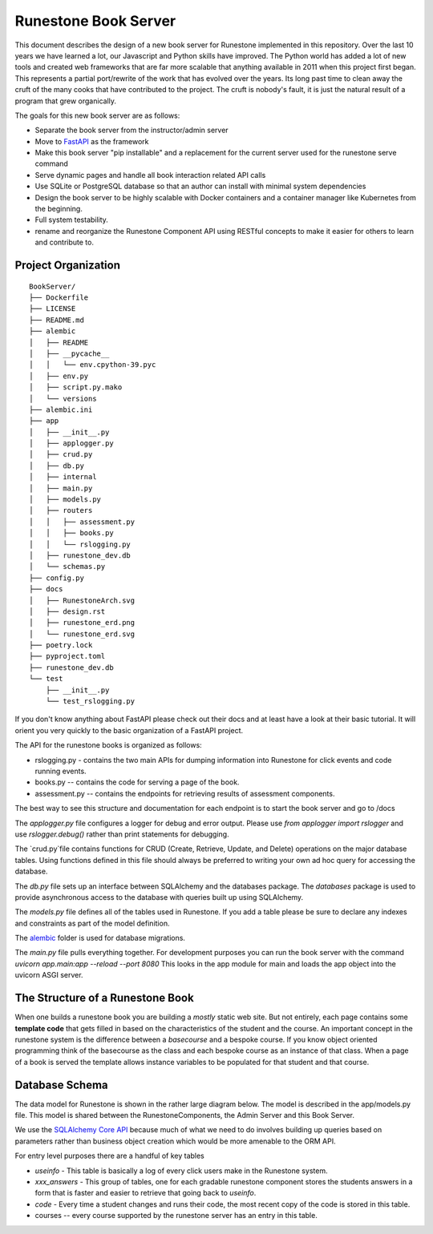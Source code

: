 Runestone Book Server
=====================

This document describes the design of a new book server for Runestone implemented in this repository.  Over the last 10 years we have learned a lot, our Javascript and Python skills have improved. The Python world has added a lot of new tools and created web frameworks that are far more scalable that anything available in 2011 when this project first began.  This represents a partial port/rewrite of the work that has evolved over the years.  Its long past time to clean away the cruft of the many cooks that have contributed to the project.  The cruft is nobody's fault, it is just the natural result of a program that grew organically.

The goals for this new book server are as follows:

- Separate the book server from the instructor/admin server
- Move to `FastAPI <https://fastapi.tiangolo.com>`_ as the framework
- Make this book server "pip installable" and a replacement for the current server used for the runestone serve command
- Serve dynamic pages and handle all book interaction related API calls
- Use SQLite or PostgreSQL database so that an author can install with minimal system dependencies
- Design the book server to be highly scalable with Docker containers and a container manager like Kubernetes from the beginning.
- Full system testability.
- rename and reorganize the Runestone Component API using RESTful concepts to make it easier for others to learn and contribute to.

Project Organization
--------------------

.. image:: RunestoneArch.svg

::

    BookServer/
    ├── Dockerfile
    ├── LICENSE
    ├── README.md
    ├── alembic
    │   ├── README
    │   ├── __pycache__
    │   │   └── env.cpython-39.pyc
    │   ├── env.py
    │   ├── script.py.mako
    │   └── versions
    ├── alembic.ini
    ├── app
    │   ├── __init__.py
    │   ├── applogger.py
    │   ├── crud.py
    │   ├── db.py
    │   ├── internal
    │   ├── main.py
    │   ├── models.py
    │   ├── routers
    │   │   ├── assessment.py
    │   │   ├── books.py
    │   │   └── rslogging.py
    │   ├── runestone_dev.db
    │   └── schemas.py
    ├── config.py
    ├── docs
    │   ├── RunestoneArch.svg
    │   ├── design.rst
    │   ├── runestone_erd.png
    │   └── runestone_erd.svg
    ├── poetry.lock
    ├── pyproject.toml
    ├── runestone_dev.db
    └── test
        ├── __init__.py
        └── test_rslogging.py

If you don't know anything about FastAPI please check out their docs and at least have a look at their basic tutorial.  It will orient you very quickly to the basic organization of a FastAPI project.

The API for the runestone books is organized as follows:

* rslogging.py - contains the two main APIs for dumping information into Runestone for click events and code running events.
* books.py -- contains the code for serving a page of the book.
* assessment.py -- contains the endpoints for retrieving results of assessment components.

The best way to see this structure and documentation for each endpoint is to start the book server and go to /docs

The `applogger.py` file configures a logger for debug and error output.  Please use `from applogger import rslogger` and use `rslogger.debug()` rather than print statements for debugging.

The `crud.py`file contains functions for CRUD (Create, Retrieve, Update, and Delete) operations on the major database tables.  Using functions defined in this file should always be preferred to writing your own ad hoc query for accessing the database.

The `db.py` file sets up an interface between SQLAlchemy and the databases package.  The `databases` package is used to provide asynchronous access to the database with queries built up using SQLAlchemy.

The `models.py` file defines all of the tables used in Runestone. If you add a table please be sure to declare any indexes and constraints as part of the model definition.

The `alembic <https://alembic.sqlalchemy.org/en/latest/>`_ folder is used for database migrations.

The `main.py` file pulls everything together. For development purposes you can run the book server with the command `uvicorn app.main:app --reload --port 8080`  This looks in the app module for main and loads the app object into the uvicorn ASGI server.


The Structure of a Runestone Book
---------------------------------

When one builds a runestone book you are building a *mostly* static web site.  But not entirely, each page contains some **template code** that gets filled in based on the characteristics of the student and the course.  An important concept in the runestone system is the difference between a *basecourse* and a bespoke course.  If you know object oriented programming think of the basecourse as the class and each bespoke course as an instance of that class.  When a page of a book is served the template allows instance variables to be populated for that student and that course.


Database Schema
---------------

The data model for Runestone is shown in the rather large diagram below.  The model is described in the app/models.py file.  This model is shared between the RunestoneComponents, the Admin Server and this Book Server.

We use the `SQLAlchemy Core API <https://docs.sqlalchemy.org/en/14/core/>`_ because much of what we need to do involves building up queries based on parameters rather than business object creation which would be more amenable to the ORM API.

For entry level purposes there are a handful of key tables

* `useinfo` - This table is basically a log of every click users make in the Runestone system.
* `xxx_answers` - This group of tables, one for each gradable runestone component stores the students answers in a form that is faster and easier to retrieve that going back to `useinfo`.
* `code` - Every time a student changes and runs their code, the most recent copy of the code is stored in this table.
* courses -- every course supported by the runestone server has an entry in this table.

.. image:: runestone_erd.svg

